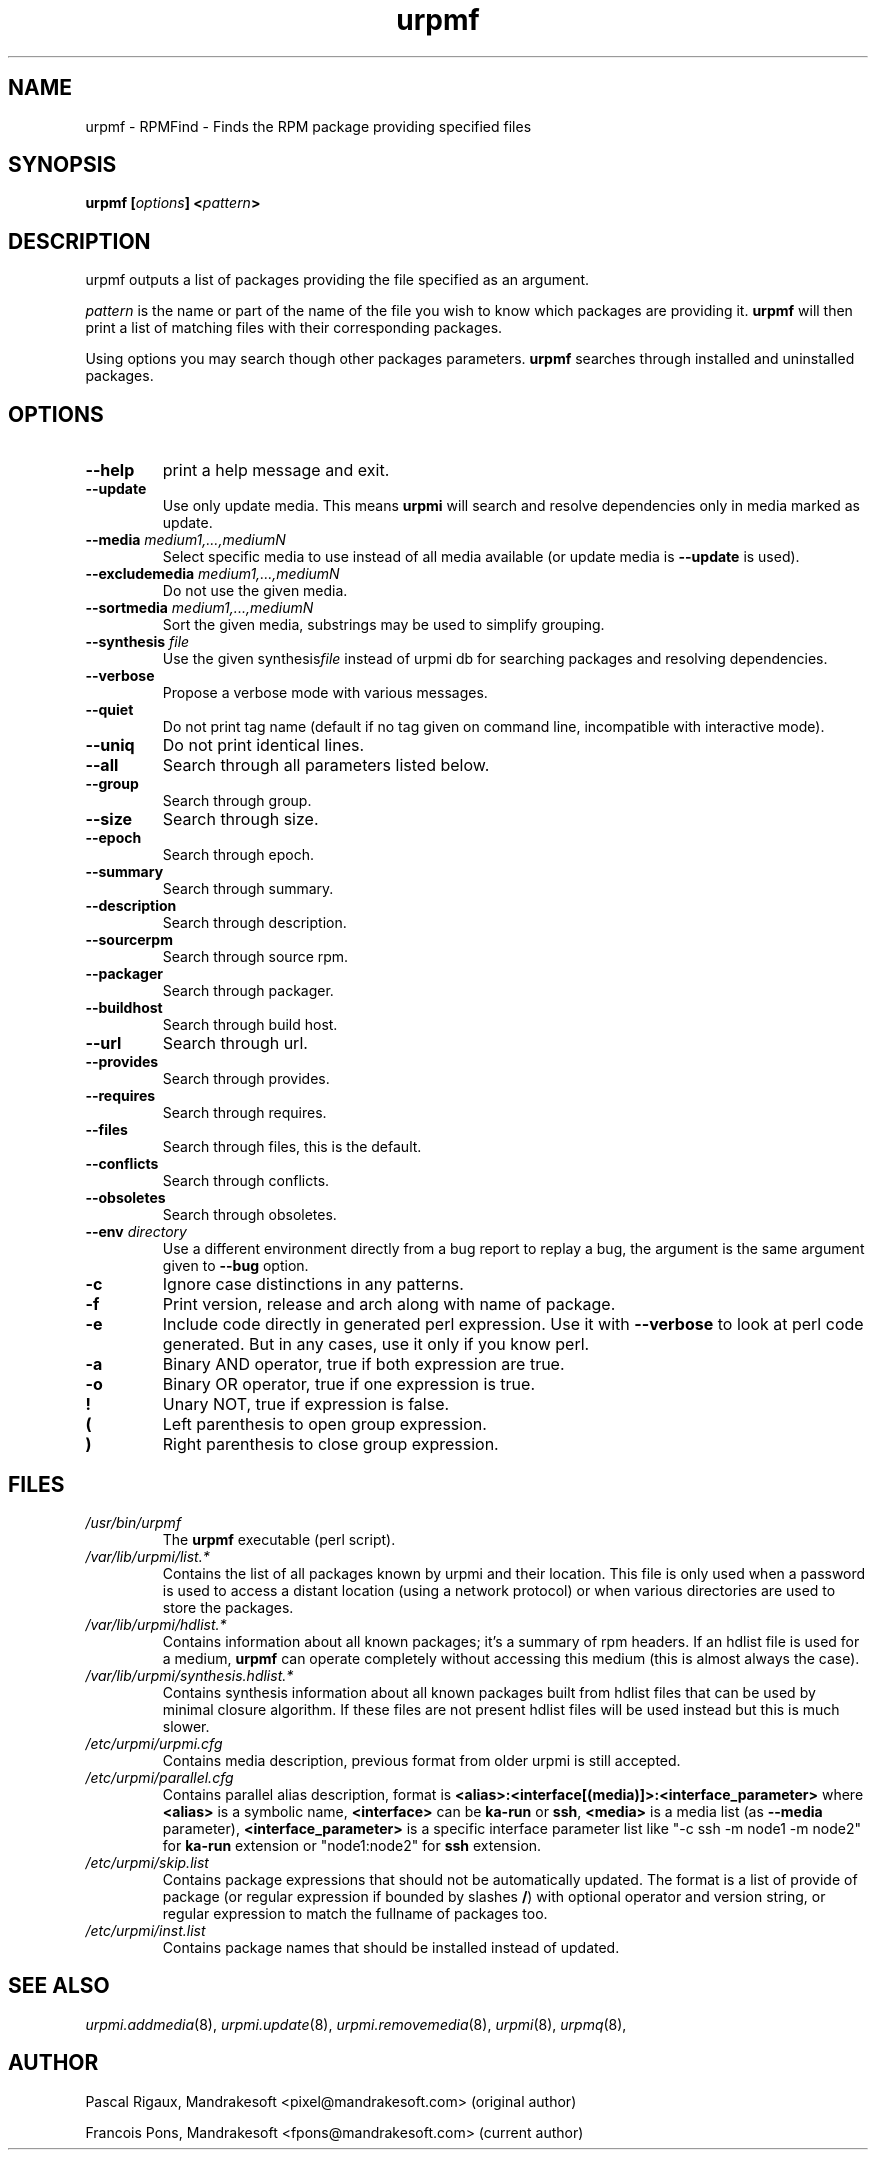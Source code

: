 .TH urpmf 8 "10 Sep 2003" "MandrakeSoft" "Mandrake Linux"
.IX urpmf
.SH NAME
urpmf \- RPMFind - Finds the RPM package providing specified files
.SH SYNOPSIS
.B urpmf [\fIoptions\fP] <\fIpattern\fP>
.SH DESCRIPTION
urpmf outputs a list of packages providing the file specified as an argument.
.PP
\fIpattern\fP is the name or part of the name of the file you wish to know which
packages are providing it. \fBurpmf\fP will then print a list of matching files
with their corresponding packages.
.PP
Using options you may search though other packages parameters.
\fBurpmf\fP searches through installed and uninstalled packages.
.SH OPTIONS
.IP "\fB\--help\fP"
print a help message and exit.
.IP "\fB\--update\fP"
Use only update media. This means \fBurpmi\fP will search and resolve
dependencies only in media marked as update.
.IP "\fB\--media\fP \fImedium1,...,mediumN\fP"
Select specific media to use instead of all media available (or update media is
\fB--update\fP is used).
.IP "\fB\--excludemedia\fP \fImedium1,...,mediumN\fP"
Do not use the given media.
.IP "\fB\--sortmedia\fP \fImedium1,...,mediumN\fP"
Sort the given media, substrings may be used to simplify grouping.
.IP "\fB\--synthesis\fP \fIfile\fP"
Use the given synthesis\fIfile\fP instead of urpmi db for searching packages and
resolving dependencies.
.IP "\fB\--verbose\fP"
Propose a verbose mode with various messages.
.IP "\fB\--quiet\fP"
Do not print tag name (default if no tag given on command line, incompatible
with interactive mode).
.IP "\fB\--uniq\fP"
Do not print identical lines.
.IP "\fB\--all\fP"
Search through all parameters listed below.
.IP "\fB\--group\fP"
Search through group.
.IP "\fB\--size\fP"
Search through size.
.IP "\fB\--epoch\fP"
Search through epoch.
.IP "\fB\--summary\fP"
Search through summary.
.IP "\fB\--description\fP"
Search through description.
.IP "\fB\--sourcerpm\fP"
Search through source rpm.
.IP "\fB\--packager\fP"
Search through packager.
.IP "\fB\--buildhost\fP"
Search through build host.
.IP "\fB\--url\fP"
Search through url.
.IP "\fB\--provides\fP"
Search through provides.
.IP "\fB\--requires\fP"
Search through requires.
.IP "\fB\--files\fP"
Search through files, this is the default.
.IP "\fB\--conflicts\fP"
Search through conflicts.
.IP "\fB\--obsoletes\fP"
Search through obsoletes.
.IP "\fB\--env\fP \fIdirectory\fP"
Use a different environment directly from a bug report to replay a bug, the
argument is the same argument given to \fB--bug\fP option.
.IP "\fB-c\fP"
Ignore case distinctions in any patterns.
.IP "\fB-f\fP"
Print version, release and arch along with name of package.
.IP "\fB-e\fP"
Include code directly in generated perl expression. Use it with \fB--verbose\fP
to look at perl code generated. But in any cases, use it only if you know perl.
.IP "\fB-a\fP"
Binary AND operator, true if both expression are true.
.IP "\fB-o\fP"
Binary OR operator, true if one expression is true.
.IP "\fB!\fP"
Unary NOT, true if expression is false.
.IP "\fB(\fP"
Left parenthesis to open group expression.
.IP "\fB)\fP"
Right parenthesis to close group expression.
.SH FILES
.de FN
\fI\|\\$1\|\fP
..
.TP
.FN /usr/bin/urpmf
The \fBurpmf\fP executable (perl script).
.TP
.FN /var/lib/urpmi/list.*
Contains the list of all packages known by urpmi and their location. This file
is only used when a password is used to access a distant location (using a
network protocol) or when various directories are used to store the packages.
.TP
.FN /var/lib/urpmi/hdlist.*
Contains information about all known packages; it's a summary of rpm headers.
If an hdlist file is used for a medium, \fBurpmf\fP can operate completely
without accessing this medium (this is almost always the case).
.TP
.FN /var/lib/urpmi/synthesis.hdlist.*
Contains synthesis information about all known packages built from hdlist files
that can be used by minimal closure algorithm. If these files are not present
hdlist files will be used instead but this is much slower.
.TP
.FN /etc/urpmi/urpmi.cfg
Contains media description, previous format from older urpmi is still accepted.
.TP
.FN /etc/urpmi/parallel.cfg
Contains parallel alias description, format is
\fB<alias>:<interface[(media)]>:<interface_parameter>\fP where \fB<alias>\fP is
a symbolic name, \fB<interface>\fP can be \fBka-run\fP or \fBssh\fP,
\fB<media>\fP is a media list (as \fB--media\fP parameter),
\fB<interface_parameter>\fP is a specific interface parameter list like "-c ssh
-m node1 -m node2" for \fBka-run\fP extension or "node1:node2" for \fBssh\fP
extension.
.TP
.FN /etc/urpmi/skip.list
Contains package expressions that should not be automatically updated. The
format is a list of provide of package (or regular expression if bounded by
slashes \fB/\fP) with optional operator and version string, or regular
expression to match the fullname of packages too.
.TP
.FN /etc/urpmi/inst.list
Contains package names that should be installed instead of updated.
.SH "SEE ALSO"
\fIurpmi.addmedia\fP(8),
\fIurpmi.update\fP(8),
\fIurpmi.removemedia\fP(8),
\fIurpmi\fP(8),
\fIurpmq\fP(8),
.SH AUTHOR
Pascal Rigaux, Mandrakesoft <pixel@mandrakesoft.com> (original author)
.PP
Francois Pons, Mandrakesoft <fpons@mandrakesoft.com> (current author)
